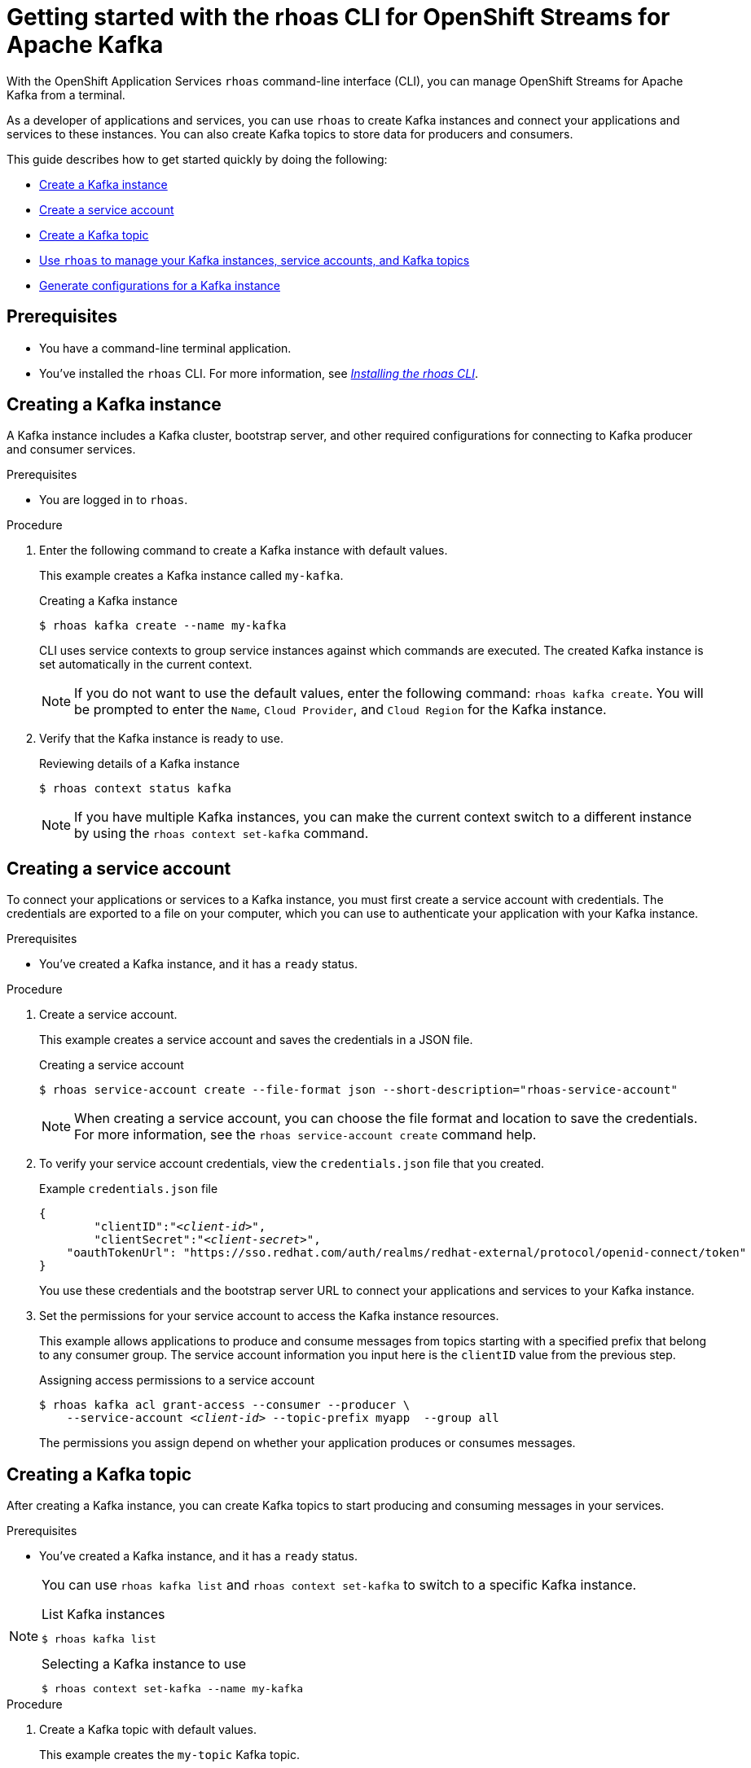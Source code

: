 ////
START GENERATED ATTRIBUTES
WARNING: This content is generated by running npm --prefix .build run generate:attributes
////

//All OpenShift Application Services
:org-name: Application Services
:product-long-rhoas: OpenShift Application Services
:community:
:imagesdir: ./images
:property-file-name: app-services.properties
:samples-git-repo: https://github.com/redhat-developer/app-services-guides
:base-url: https://github.com/redhat-developer/app-services-guides/tree/main/docs/
:sso-token-url: https://sso.redhat.com/auth/realms/redhat-external/protocol/openid-connect/token
:cloud-console-url: https://console.redhat.com/
:service-accounts-url: https://console.redhat.com/application-services/service-accounts

//to avoid typos
:openshift: OpenShift
:openshift-dedicated: OpenShift Dedicated

//OpenShift Application Services CLI
:base-url-cli: https://github.com/redhat-developer/app-services-cli/tree/main/docs/
:command-ref-url-cli: commands
:installation-guide-url-cli: rhoas/rhoas-cli-installation/README.adoc
:service-contexts-url-cli: rhoas/rhoas-service-contexts/README.adoc

//OpenShift Streams for Apache Kafka
:product-long-kafka: OpenShift Streams for Apache Kafka
:product-kafka: Streams for Apache Kafka
:product-version-kafka: 1
:service-url-kafka: https://console.redhat.com/application-services/streams/
:getting-started-url-kafka: kafka/getting-started-kafka/README.adoc
:kafka-bin-scripts-url-kafka: kafka/kafka-bin-scripts-kafka/README.adoc
:kafkacat-url-kafka: kafka/kcat-kafka/README.adoc
:quarkus-url-kafka: kafka/quarkus-kafka/README.adoc
:nodejs-url-kafka: kafka/nodejs-kafka/README.adoc
:getting-started-rhoas-cli-url-kafka: kafka/rhoas-cli-getting-started-kafka/README.adoc
:topic-config-url-kafka: kafka/topic-configuration-kafka/README.adoc
:consumer-config-url-kafka: kafka/consumer-configuration-kafka/README.adoc
:access-mgmt-url-kafka: kafka/access-mgmt-kafka/README.adoc
:metrics-monitoring-url-kafka: kafka/metrics-monitoring-kafka/README.adoc
:service-binding-url-kafka: kafka/service-binding-kafka/README.adoc
:message-browsing-url-kafka: kafka/message-browsing-kafka/README.adoc

//OpenShift Service Registry
:product-long-registry: OpenShift Service Registry
:product-registry: Service Registry
:registry: Service Registry
:product-version-registry: 1
:service-url-registry: https://console.redhat.com/application-services/service-registry/
:getting-started-url-registry: registry/getting-started-registry/README.adoc
:quarkus-url-registry: registry/quarkus-registry/README.adoc
:getting-started-rhoas-cli-url-registry: registry/rhoas-cli-getting-started-registry/README.adoc
:access-mgmt-url-registry: registry/access-mgmt-registry/README.adoc
:content-rules-registry: https://access.redhat.com/documentation/en-us/red_hat_openshift_service_registry/1/guide/9b0fdf14-f0d6-4d7f-8637-3ac9e2069817[Supported Service Registry content and rules]
:service-binding-url-registry: registry/service-binding-registry/README.adoc

//OpenShift Connectors
:connectors: Connectors
:product-long-connectors: OpenShift Connectors
:product-connectors: Connectors
:product-version-connectors: 1
:service-url-connectors: https://console.redhat.com/application-services/connectors
:getting-started-url-connectors: connectors/getting-started-connectors/README.adoc
:getting-started-rhoas-cli-url-connectors: connectors/rhoas-cli-getting-started-connectors/README.adoc

//OpenShift API Designer
:product-long-api-designer: OpenShift API Designer
:product-api-designer: API Designer
:product-version-api-designer: 1
:service-url-api-designer: https://console.redhat.com/application-services/api-designer/
:getting-started-url-api-designer: api-designer/getting-started-api-designer/README.adoc

//OpenShift API Management
:product-long-api-management: OpenShift API Management
:product-api-management: API Management
:product-version-api-management: 1
:service-url-api-management: https://console.redhat.com/application-services/api-management/

////
END GENERATED ATTRIBUTES
////

[id="chap-getting-started-rhoas-cli-kafka"]
= Getting started with the rhoas CLI for {product-long-kafka}
:context: getting-started-rhoas-kafka

[role="_abstract"]
With the {product-long-rhoas} `rhoas` command-line interface (CLI), you can manage OpenShift Streams for Apache Kafka from a terminal.

As a developer of applications and services,
you can use `rhoas` to create Kafka instances and connect your applications and services to these instances.
You can also create Kafka topics to store data for producers and consumers.

This guide describes how to get started quickly by doing the following:

* {base-url}{getting-started-rhoas-cli-url-kafka}#proc-creating-kafka-instance-cli_getting-started-rhoas-kafka[Create a Kafka instance]
* {base-url}{getting-started-rhoas-cli-url-kafka}#proc-creating-service-account-cli_getting-started-rhoas-kafka[Create a service account]
* {base-url}{getting-started-rhoas-cli-url-kafka}#proc-creating-kafka-topic-cli_getting-started-rhoas-kafka[Create a Kafka topic]
* {base-url}{getting-started-rhoas-cli-url-kafka}#proc-commands-managing-kafka_getting-started-rhoas-kafka[Use `rhoas` to manage your Kafka instances, service accounts, and Kafka topics]
* {base-url}{getting-started-rhoas-cli-url-kafka}#proc-generating-kafka-configs-cli_getting-started-rhoas-kafka[Generate configurations for a Kafka instance]

//Additional line break to resolve mod docs generation error

[id="ref-kafka-cli-prereqs_{context}"]
== Prerequisites

[role="_abstract"]
* You have a command-line terminal application.
* You've installed the `rhoas` CLI. For more information, see {base-url}{installation-guide-url-cli}[_Installing the rhoas CLI_^].

//Additional line break to resolve mod docs generation error

[id="proc-creating-kafka-instance-cli_{context}"]
== Creating a Kafka instance

[role="_abstract"]
A Kafka instance includes a Kafka cluster, bootstrap server, and other required configurations for connecting to Kafka producer and consumer services.

.Prerequisites

* You are logged in to `rhoas`.

.Procedure

. Enter the following command to create a Kafka instance with default values.
+
--
This example creates a Kafka instance called `my-kafka`.

.Creating a Kafka instance
[source,shell]
----
$ rhoas kafka create --name my-kafka
----

CLI uses service contexts to group service instances against which commands are executed.
The created Kafka instance is set automatically in the current context.

[NOTE]
====
If you do not want to use the default values,
enter the following command: `rhoas kafka create`.
You will be prompted to enter the `Name`, `Cloud Provider`, and `Cloud Region` for the Kafka instance.
====
--

. Verify that the Kafka instance is ready to use.
+
--
.Reviewing details of a Kafka instance
[source,shell]
----
$ rhoas context status kafka
----


[NOTE]
====
If you have multiple Kafka instances,
you can make the current context switch to a different instance by using the `rhoas context set-kafka` command.
====
--

[id="proc-creating-service-account-cli_{context}"]
== Creating a service account

[role="_abstract"]
To connect your applications or services to a Kafka instance, you must first create a service account with credentials.
The credentials are exported to a file on your computer,
which you can use to authenticate your application with your Kafka instance.

.Prerequisites

* You've created a Kafka instance, and it has a `ready` status.

.Procedure

. Create a service account.
+
--
This example creates a service account and saves the credentials in a JSON file.

.Creating a service account
[source,shell]
----
$ rhoas service-account create --file-format json --short-description="rhoas-service-account"
----

[NOTE]
====
When creating a service account, you can choose the file format and location to save the credentials.
For more information, see the `rhoas service-account create` command help.
====
--

. To verify your service account credentials,
view the `credentials.json` file that you created.
+
--
.Example `credentials.json` file
[source,json,subs="+attributes,+quotes"]
----
{
	"clientID":"_<client-id>_",
	"clientSecret":"_<client-secret>_",
    "oauthTokenUrl": "{sso-token-url}"
}
----
You use these credentials and the bootstrap server URL to connect your applications and services to your Kafka instance.
--

. Set the permissions for your service account to access the Kafka instance resources.
+
--
This example allows applications to produce and consume messages from topics starting with a specified prefix that belong to any consumer group. The service account information you input here is the `clientID` value from the previous step.

.Assigning access permissions to a service account
[source,shell,subs="+quotes"]
----
$ rhoas kafka acl grant-access --consumer --producer \
    --service-account _<client-id>_ --topic-prefix myapp  --group all
----

The permissions you assign depend on whether your application produces or consumes messages.
--

[id="proc-creating-kafka-topic-cli_{context}"]
== Creating a Kafka topic

[role="_abstract"]
After creating a Kafka instance, you can create Kafka topics to start producing and consuming messages in your services.

.Prerequisites

* You've created a Kafka instance, and it has a `ready` status.

[NOTE]
====
You can use `rhoas kafka list` and `rhoas context set-kafka` to switch to a specific Kafka instance.

.List Kafka instances
[source,shell]
----
$ rhoas kafka list
----
.Selecting a Kafka instance to use
[source,shell]
----
$ rhoas context set-kafka --name my-kafka
----
====

.Procedure

. Create a Kafka topic with default values.
+
--
This example creates the `my-topic` Kafka topic.

.Creating a Kafka topic with default values
[source,shell]
----
$ rhoas kafka topic create --name my-topic
----

[NOTE]
====
If you do not want to use the default values,
you can specify the number of partitions (`--partitions`) and message retention time (`--retention-ms`).
For more information, use the command help `rhoas kafka topic create -h`.
====
--

. If necessary, you can edit or delete the topic by using the `rhoas kafka topic update` and `rhoas kafka topic delete` commands.

[id="proc-generating-kafka-configs-cli_{context}"]
== Generating configurations for a Kafka instance

[role="_abstract"]
After creating a Kafka instance, you can generate a configuration file that your applications can use to connect to your Kafka instance.

.Prerequisites

* You've created a Kafka instance, and it has a `ready` status.
* The Kafka instance is set in the current context.
* Your user account and org have quota for creating service accounts.

.Procedure

* Generate a configuration file for the current service context.
+
--
This example generates a JSON file with configurations for the Kafka instance you created.

.Generating a configuration file
[source,shell]
----
$ rhoas generate-config --type json
----
--

[id="proc-commands-managing-kafka_{context}"]
== Commands for managing Kafka

[role="_abstract"]
For more information about the `rhoas` commands you can use to manage your Kafka instance,
use the following command help:

* `rhoas kafka -h` for Kafka instances
* `rhoas service-account -h` for service accounts
* `rhoas kafka acl -h` for access management
* `rhoas kafka topic -h` for Kafka topics

[role="_additional-resources"]
.Additional resources
* {base-url-cli}{command-ref-url-cli}[_CLI command reference (rhoas)_^]
